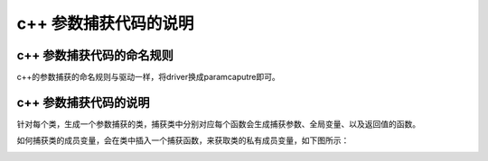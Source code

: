 c++ 参数捕获代码的说明
=============================================


c++ 参数捕获代码的命名规则
-----------------------

c++的参数捕获的命名规则与驱动一样，将driver换成paramcaputre即可。


c++ 参数捕获代码的说明
-----------------------

针对每个类，生成一个参数捕获的类，捕获类中分别对应每个函数会生成捕获参数、全局变量、以及返回值的函数。

.. image:: /image/figure20.png

如何捕获类的成员变量，会在类中插入一个捕获函数，来获取类的私有成员变量，如下图所示：

.. image:: /image/figure21.png